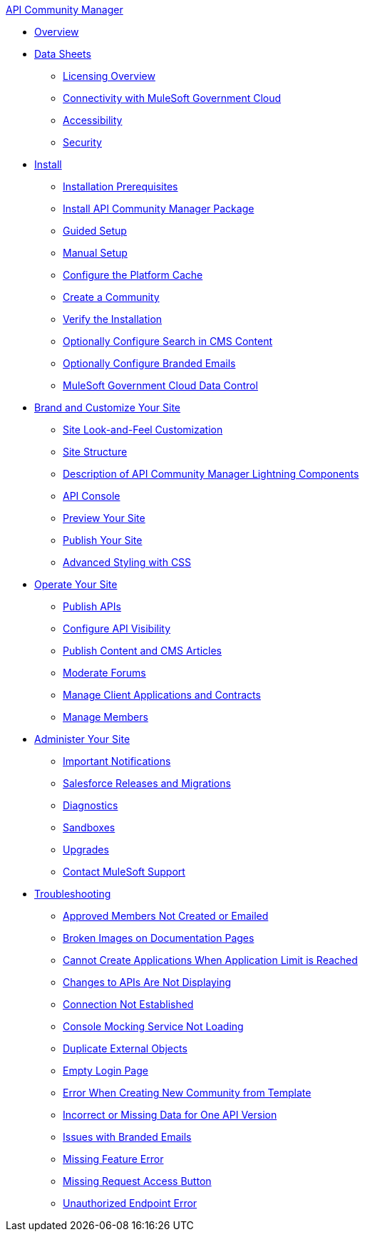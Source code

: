 .xref:index.adoc[API Community Manager]
* xref:index.adoc[Overview]
* xref:data-sheets.adoc[Data Sheets]
 ** xref:licensing-overview.adoc[Licensing Overview]
 ** xref:connectivity-govcloud.adoc[Connectivity with MuleSoft Government Cloud]
 ** xref:accessibility.adoc[Accessibility]
 ** xref:security.adoc[Security]
* xref:install.adoc[Install]
 ** xref:installation-prerequisites.adoc[Installation Prerequisites]
 ** xref:install-acm.adoc[Install API Community Manager Package]
 ** xref:guided-setup.adoc[Guided Setup]
 ** xref:manual-setup.adoc[Manual Setup]
 ** xref:cache.adoc[Configure the Platform Cache]
 ** xref:create-community.adoc[Create a Community]
 ** xref:install-validate.adoc[Verify the Installation]
 ** xref:search-cms.adoc[Optionally Configure Search in CMS Content]
 ** xref:branded-emails.adoc[Optionally Configure Branded Emails]
 ** xref:govcloud-data-control.adoc[MuleSoft Government Cloud Data Control]
* xref:brand-intro.adoc[Brand and Customize Your Site]
 ** xref:customize.adoc[Site Look-and-Feel Customization]
 ** xref:site-structure.adoc[Site Structure]
 ** xref:acm-lightning-components.adoc[Description of API Community Manager Lightning Components]
 ** xref:api-console.adoc[API Console]
 ** xref:preview-community.adoc[Preview Your Site]
 ** xref:publish-community.adoc[Publish Your Site]
 ** xref:css-styling.adoc[Advanced Styling with CSS]
* xref:operate.adoc[Operate Your Site]
 ** xref:publish-apis.adoc[Publish APIs]
 ** xref:visibility.adoc[Configure API Visibility]
 ** xref:publish-content.adoc[Publish Content and CMS Articles]
 ** xref:moderate-forums.adoc[Moderate Forums]
 ** xref:client-apps-contracts.adoc[Manage Client Applications and Contracts]
 ** xref:manage-members.adoc[Manage Members]
* xref:administer-community.adoc[Administer Your Site]
 ** xref:notifications.adoc[Important Notifications]
 ** xref:salesforce-releases-migrations.adoc[Salesforce Releases and Migrations]
 ** xref:diagnostics.adoc[Diagnostics]
 ** xref:sandboxes.adoc[Sandboxes]
 ** xref:update-acm.adoc[Upgrades]
 ** xref:mulesoft-support.adoc[Contact MuleSoft Support]
* xref:troubleshooting.adoc[Troubleshooting]
** xref:troubleshooting-approved-members-not-created-or-emailed.adoc[Approved Members Not Created or Emailed]
** xref:troubleshooting-broken-images-on-documentation-pages.adoc[Broken Images on Documentation Pages]
** xref:troubleshooting-cannot-create-applications-when-application-limit-is-reached.adoc[Cannot Create Applications When Application Limit is Reached]
** xref:troubleshooting-changes-to-apis-are-not-displaying.adoc[Changes to APIs Are Not Displaying]
** xref:troubleshooting-connection-not-established.adoc[Connection Not Established]
** xref:troubleshooting-console-mocking-service-not-loading.adoc[Console Mocking Service Not Loading]
** xref:troubleshooting-duplicated-external-objects.adoc[Duplicate External Objects]
** xref:troubleshooting-empty-login-page.adoc[Empty Login Page]
** xref:troubleshooting-error-when-creating-new-community-from-template.adoc[Error When Creating New Community from Template]
** xref:troubleshooting-incorrect-or-missing-data-for-one-api-version.adoc[Incorrect or Missing Data for One API Version]
** xref:troubleshooting-issues-with-branded-emails.adoc[Issues with Branded Emails] 
** xref:troubleshooting-missing-feature-error.adoc[Missing Feature Error]
** xref:troubleshooting-missing-request-access-button.adoc[Missing Request Access Button]
** xref:troubleshooting-unauthorized-endpoint-error.adoc[Unauthorized Endpoint Error]
